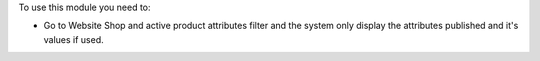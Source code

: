 To use this module you need to:

* Go to Website Shop and active product attributes filter and the system only
  display the attributes published and it's values if used.

